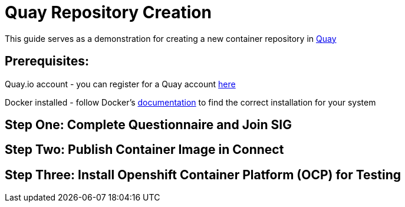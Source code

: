 = Quay Repository Creation
ifdef::env-github[]
:imagesdir:
endif::[]
ifndef::env-github[]
:imagesdir: ./
endif::[]

This guide serves as a demonstration for creating a new container repository in https://quay.io[Quay]

== Prerequisites: 
Quay.io account - you can register for a Quay account https://quay.io/signin/[here]

Docker installed - follow Docker's https://docs.docker.com/install/[documentation] to find the correct installation for your system

== Step One: Complete Questionnaire and Join SIG


== Step Two: Publish Container Image in Connect


== Step Three: Install Openshift Container Platform (OCP) for Testing

